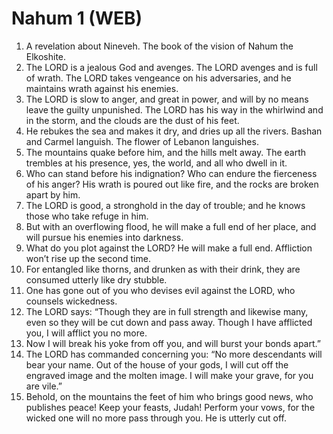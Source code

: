 * Nahum 1 (WEB)
:PROPERTIES:
:ID: WEB/34-NAH01
:END:

1. A revelation about Nineveh. The book of the vision of Nahum the Elkoshite.
2. The LORD is a jealous God and avenges. The LORD avenges and is full of wrath. The LORD takes vengeance on his adversaries, and he maintains wrath against his enemies.
3. The LORD is slow to anger, and great in power, and will by no means leave the guilty unpunished. The LORD has his way in the whirlwind and in the storm, and the clouds are the dust of his feet.
4. He rebukes the sea and makes it dry, and dries up all the rivers. Bashan and Carmel languish. The flower of Lebanon languishes.
5. The mountains quake before him, and the hills melt away. The earth trembles at his presence, yes, the world, and all who dwell in it.
6. Who can stand before his indignation? Who can endure the fierceness of his anger? His wrath is poured out like fire, and the rocks are broken apart by him.
7. The LORD is good, a stronghold in the day of trouble; and he knows those who take refuge in him.
8. But with an overflowing flood, he will make a full end of her place, and will pursue his enemies into darkness.
9. What do you plot against the LORD? He will make a full end. Affliction won’t rise up the second time.
10. For entangled like thorns, and drunken as with their drink, they are consumed utterly like dry stubble.
11. One has gone out of you who devises evil against the LORD, who counsels wickedness.
12. The LORD says: “Though they are in full strength and likewise many, even so they will be cut down and pass away. Though I have afflicted you, I will afflict you no more.
13. Now I will break his yoke from off you, and will burst your bonds apart.”
14. The LORD has commanded concerning you: “No more descendants will bear your name. Out of the house of your gods, I will cut off the engraved image and the molten image. I will make your grave, for you are vile.”
15. Behold, on the mountains the feet of him who brings good news, who publishes peace! Keep your feasts, Judah! Perform your vows, for the wicked one will no more pass through you. He is utterly cut off.
